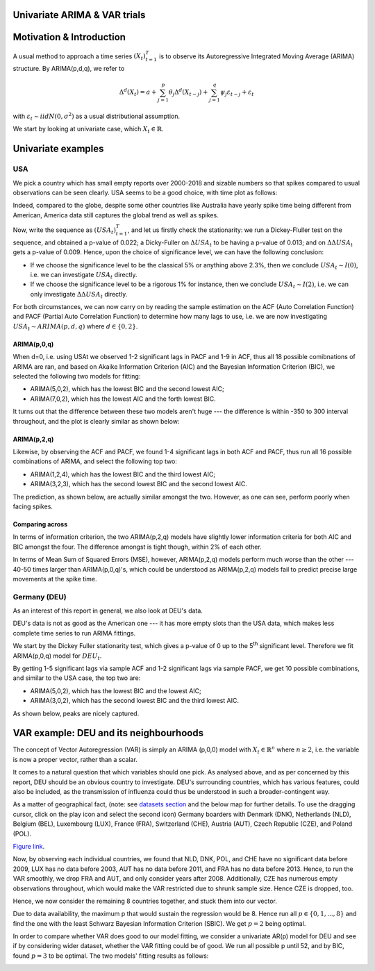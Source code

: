=================
Univariate ARIMA & VAR trials
=================


============
Motivation & Introduction
============

A usual method to approach a time series  :math:`(X_{t})_{t=1}^{T}` is to observe its Autoregressive Integrated Moving Average (ARIMA) structure. By ARIMA(p,d,q), we refer to

.. math:: \Delta^d (X_{t}) = a+\sum_{j=1}^p \theta_j \Delta^d (X_{t-j}) +\sum_{j=1}^q  \psi_j \varepsilon_{t-j} + \varepsilon_t
with :math:`\varepsilon_t \sim iidN(0,\sigma^2)` as a usual distributional assumption.




We start by looking at univariate case, which :math:`X_{t}\in\mathbb{R}`.


============
Univariate examples
============

USA
-----------

We pick a country which has small empty reports over 2000-2018 and sizable numbers so that spikes compared to usual observations can be seen clearly. USA seems to be a good choice, with time plot as follows:

.. image:: ./img/USA.png

Indeed, compared to the globe, despite some other countries like Australia have yearly spike time being different from American, America data still captures the global trend as well as spikes.



Now, write the sequence as :math:`(USA_{t})_{t=1}^{T}`, and let us firstly check the stationarity: we run a Dickey-Fluller test on the sequence, and obtained a p-value of 0.022; a Dicky-Fuller on :math:`\Delta USA_t` to be having a p-value of 0.013; and on :math:`\Delta \Delta USA_t` gets a p-value of 0.009. Hence, upon the choice of significance level, we can have the following conclusion:

- If we choose the significance level to be the classical 5% or anything above 2.3%, then we conclude :math:`USA_t \sim I(0)`, i.e. we can investigate :math:`USA_{t}` directly.

- If we choose the significance level to be a rigorous 1% for instance, then we conclude  :math:`USA_t \sim I(2)`, i.e. we can only investigate :math:`\Delta \Delta USA_{t}` directly.

For both circumstances, we can now carry on by reading the sample estimation on the ACF (Auto Correlation Function) and PACF (Partial Auto Correlation Function) to determine how many lags to use, i.e. we are now investigating :math:`USA_t \sim ARIMA(p, d, q)` where :math:`d \in \{0, 2\}`.


ARIMA(p,0,q)
~~~~~~~~
When d=0, i.e. using USAt we observed 1-2 significant lags in PACF and 1-9 in ACF, thus all 18 possible comibnations of ARIMA are ran, and based on Akaike Information Criterion (AIC) and the Bayesian Information Criterion (BIC), we selected the following two models for fitting:


- ARIMA(5,0,2), which has the lowest BIC and the second lowest AIC;

- ARIMA(7,0,2), which has the lowest AIC and the forth lowest BIC.

It turns out that the difference between these two models aren't huge --- the difference is within -350 to 300 interval throughout, and the plot is clearly similar as shown below:

.. image:: ./img/ARIMA502.png

.. image:: ./img/ARIMA702.png


ARIMA(p,2,q)
~~~~~~~~
Likewise, by observing the ACF and PACF, we found 1-4 significant lags in both ACF and PACF, thus run all 16 possible combinations of ARIMA, and select the following top two:

- ARIMA(1,2,4), which has the lowest BIC and the third lowest AIC;

- ARIMA(3,2,3), which has the second lowest BIC and the second lowest AIC.


The prediction, as shown below, are actually similar amongst the two. However, as one can see, perform poorly when facing spikes.

.. image:: ./img/ARIMA124.jpg

.. image:: ./img/ARIMA323.jpg


Comparing across
~~~~~~~~
In terms of information criterion, the two ARIMA(p,2,q) models have slightly lower information criteria for both AIC and BIC amongst the four. The difference amongst is tight though, within 2% of each other.

In terms of Mean Sum of Squared Errors (MSE), however, ARIMA(p,2,q) models perform much worse than the other --- 40-50 times larger than ARIMA(p,0,q)'s, which could be understood as ARIMA(p,2,q) models fail to predict precise large movements at the spike time.



Germany (DEU)
-----------
As an interest of this report in general, we also look at DEU's data. 

DEU's data is not as good as the American one --- it has more empty slots than the USA data, which makes less complete time series to run ARIMA fittings.

We start by the Dickey Fuller stationarity test, which gives a p-value of 0 up to the 5\ :sup:`th` significant level. Therefore we fit ARIMA(p,0,q) model for :math:`DEU_t`. 

By getting 1-5 significant lags via sample ACF and 1-2 significant lags via sample PACF, we get 10 possible combinations, and similar to the USA case, the top two are:

- ARIMA(5,0,2), which has the lowest BIC and the lowest AIC;
- ARIMA(3,0,2), which has the second lowest BIC and the third lowest AIC.

As shown below, peaks are nicely captured.

.. image:: ./img/DEUARIMA.png





=================
VAR example: DEU and its neighbourhoods
=================

The concept of Vector Autoregression (VAR) is simply an ARIMA (p,0,0) model with :math:`X_{t}\in\mathbb{R}^n` where :math:`n\geq 2`, i.e. the variable is now a proper vector, rather than a scalar.

It comes to a natural question that which variables should one pick. As analysed above, and as per concerned by this report, DEU should be an obvious country to investigate. DEU's surrounding countries, which has various features, could also be included, as the transmission of influenza could thus be understood in such a broader-contingent way.

As a matter of geographical fact, (note: see `datasets section <datasets.html>`_ and the below map for further details. To use the dragging cursor, click on the play icon and select the second icon) Germany boarders with Denmark (DNK), Netherlands (NLD), Belgium (BEL), Luxembourg (LUX), France (FRA), Switzerland (CHE), Austria (AUT), Czech Republic (CZE), and Poland (POL). 

.. raw:: html

	<iframe src="_static/spatial_outbreak.html" height="530px" width="100%"></iframe>
`Figure link <https://public.tableau.com/profile/harrison4446#!/vizhome/outbreak_influenza/Spatialoutbreak/>`_. 


Now, by observing each individual countries, we found that NLD, DNK, POL, and CHE have no significant data before 2009, LUX has no data before 2003, AUT has no data before 2011, and FRA has no data before 2013. Hence, to run the VAR smoothly, we drop FRA and AUT, and only consider years after 2008. Additionally, CZE has numerous empty observations throughout, which would make the VAR restricted due to shrunk sample size. Hence CZE is dropped, too.

Hence, we now consider the remaining 8 countries together, and stuck them into our vector.

Due to data availability, the maximum p that would sustain the regression would be 8. Hence run all  :math:`p \in \{0,1,...,8\}` and find the one with the least Schwarz Bayesian Information Criterion (SBIC). We get  :math:`p =2` being optimal.

In order to compare whether VAR does good to our model fitting, we consider a univariate AR(p) model for DEU and see if by considering wider dataset, whether the VAR fitting could be of good. We run all possible p until 52, and by BIC, found :math:`p =3` to be optimal. The two models' fitting results as follows: 


.. image:: ./img/DEUcomparison.jpg




